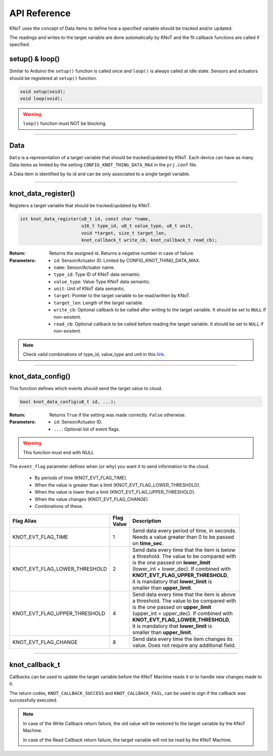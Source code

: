 API Reference
=============

KNoT uses the concept of Data Items to define how a specified variable should be
tracked and/or updated.

The readings and writes to the target variable are done automatically by KNoT and
the fit callback functions are called if specified.

setup() & loop()
----------------

Similar to Arduino the ``setup()`` function is called once and ``loop()`` is always called at idle state.
Sensors and actuators should be registered at ``setup()`` function.

.. code-block:: c

    void setup(void);
    void loop(void);

.. warning::

    ``loop()`` function must NOT be blocking.

----------------------------------------------------------------

Data
----

``Data`` is a representation of a target variable that should be
tracked/updated by KNoT.
Each device can have as many Data items as limited by the setting
``CONFIG_KNOT_THING_DATA_MAX`` in the ``prj.conf`` file.

A Data item is identified by its id and can be only associated to a single
target variable.

----------------------------------------------------------------

knot_data_register()
--------------------

Registers a target variable that should be tracked/updated by KNoT.

.. code-block:: c

   int knot_data_register(u8_t id, const char *name,
                          u16_t type_id, u8_t value_type, u8_t unit,
                          void *target, size_t target_len,
                          knot_callback_t write_cb, knot_callback_t read_cb);

:Return:
   Returns the assigned id. Returns a negative number in case of failure.

:Parameters:
   - ``id``: Sensor/Actuator ID. Limited by CONFIG_KNOT_THING_DATA_MAX.
   - ``name``: Sensor/Actuator name.
   - ``type_id``: Type ID of KNoT data semantic.
   - ``value_type``: Value Type KNoT data semantic.
   - ``unit``: Unit of KNoT data semantic.
   - ``target``: Pointer to the target variable to be read/written by KNoT.
   - ``target_len``: Length of the target variable.
   - ``write_cb``: Optional callback to be called after writing to the target variable. It should be set to ``NULL`` if non-existent.
   - ``read_cb``: Optional callback to be called before reading the target variable. It should be set to ``NULL`` if non-existent.

.. note::
   Check valid combinations of type_id, value_type and unit in this
   `link <unit-type-value.html>`_.

----------------------------------------------------------------

knot_data_config()
------------------

This function defines which events should send the target value to cloud.

.. code-block:: c

   bool knot_data_config(u8_t id, ...);

:Return:
   Returns ``True`` if the setting was made correctly. ``False`` otherwise.

:Parameters:
   - ``id``: Sensor/Actuator ID.
   - ``...``: Optional list of event flags.

.. warning::
   This function must end with NULL

The ``event_flag`` parameter defines when (or why) you want it to send
information to the cloud.

   - By periods of time (KNOT_EVT_FLAG_TIME).
   - When the value is greater than a limit (KNOT_EVT_FLAG_LOWER_THRESHOLD).
   - When the value is lower than a limit (KNOT_EVT_FLAG_UPPER_THRESHOLD).
   - When the value changes (KNOT_EVT_FLAG_CHANGE).
   - Combinations of these.

+-------------------------------+------------+------------------------------------------------+
| Flag Alias                    | | Flag     | Description                                    |
|                               | | Value    |                                                |
+===============================+============+================================================+
| KNOT_EVT_FLAG_TIME            |     1      | | Send data every period of time, in seconds.  |
|                               |            | | Needs a value greater than 0 to be passed    |
|                               |            | | on **time_sec**.                             |
+-------------------------------+------------+------------------------------------------------+
| KNOT_EVT_FLAG_LOWER_THRESHOLD |     2      | | Send data every time that the item is below  |
|                               |            | | a threshold. The value to be compared with   |
|                               |            | | is the one passed on **lower_limit**         |
|                               |            | | (lower_int + lower_dec). If combined with    |
|                               |            | | **KNOT_EVT_FLAG_UPPER_THRESHOLD**,           |
|                               |            | | it is mandatory that **lower_limit** is      |
|                               |            | | smaller than **upper_limit**.                |
+-------------------------------+------------+------------------------------------------------+
| KNOT_EVT_FLAG_UPPER_THRESHOLD |     4      | | Send data every time that the item is above  |
|                               |            | | a threshold. The value to be compared with   |
|                               |            | | is the one passed on **upper_limit**         |
|                               |            | | (upper_int + upper_dec). If combined with    |
|                               |            | | **KNOT_EVT_FLAG_LOWER_THRESHOLD**,           |
|                               |            | | it is mandatory that **lower_limit** is      |
|                               |            | | smaller than **upper_limit**.                |
+-------------------------------+------------+------------------------------------------------+
| KNOT_EVT_FLAG_CHANGE          |     8      | | Send data every time the item changes its    |
|                               |            | | value. Does not require any additional field.|
+-------------------------------+------------+------------------------------------------------+

----------------------------------------------------------------

knot_callback_t
---------------

Callbacks can be used to update the target variable before the KNoT Machine reads
it or to handle new changes made to it.

The return codes, ``KNOT_CALLBACK_SUCCESS`` and ``KNOT_CALLBACK_FAIL``, can be used
to sign if the callback was successfully executed.

.. note::
   In case of the Write Callback return failure, the old value will be restored
   to the target variable by the KNoT Machine.

   In case of the Read Callback return failure, the target variable will not be
   read by the KNoT Machine.
